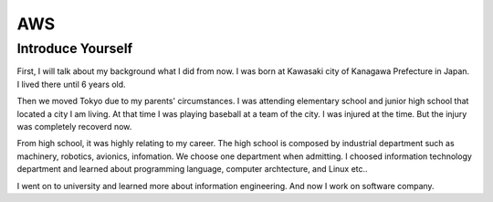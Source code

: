 ************
AWS
************

Introduce Yourself
====================
First, I will talk about my background what I did from now.
I was born at Kawasaki city of Kanagawa Prefecture in Japan.
I lived there until 6 years old.

Then we moved Tokyo due to my parents' circumstances.
I was attending elementary school and junior high school that located a city I am living.
At that time I was playing baseball at a team of the city.
I was injured at the time. But the injury was completely recoverd now.

From high school, it was highly relating to my career.
The high school is composed by industrial department such as machinery, robotics, avionics, infomation.
We choose one department when admitting.
I choosed information technology department and learned about programming language, computer archtecture, and Linux etc..

I went on to university and learned more about information engineering.
And now I work on software company.
